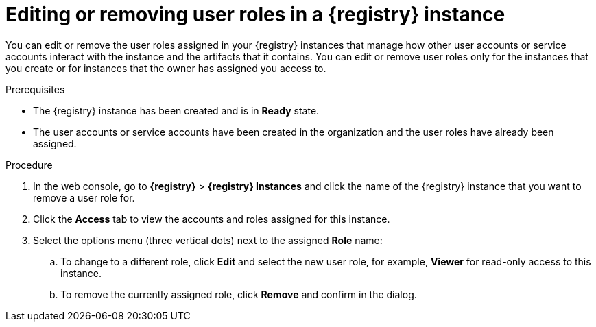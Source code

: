 [id='proc-remove-registry-roles_{context}']
= Editing or removing user roles in a {registry} instance
:imagesdir: ../_images

[role="_abstract"]
You can edit or remove the user roles assigned in your {registry} instances that manage how other user accounts or service accounts interact with the instance and the artifacts that it contains. You can edit or remove user roles only for the instances that you create or for instances that the owner has assigned you access to.

.Prerequisites
* The {registry} instance has been created and is in *Ready* state.
* The user accounts or service accounts have been created in the organization and the user roles have already been assigned.

.Procedure
. In the web console, go to *{registry}* > *{registry} Instances* and click the name of the {registry} instance that you want to remove a user role for.
. Click the *Access* tab to view the accounts and roles assigned for this instance.
. Select the options menu (three vertical dots) next to the assigned *Role* name:
.. To change to a different role, click *Edit* and select the new user role, for example, *Viewer* for read-only access to this instance.
.. To remove the currently assigned role, click *Remove* and confirm in the dialog.
